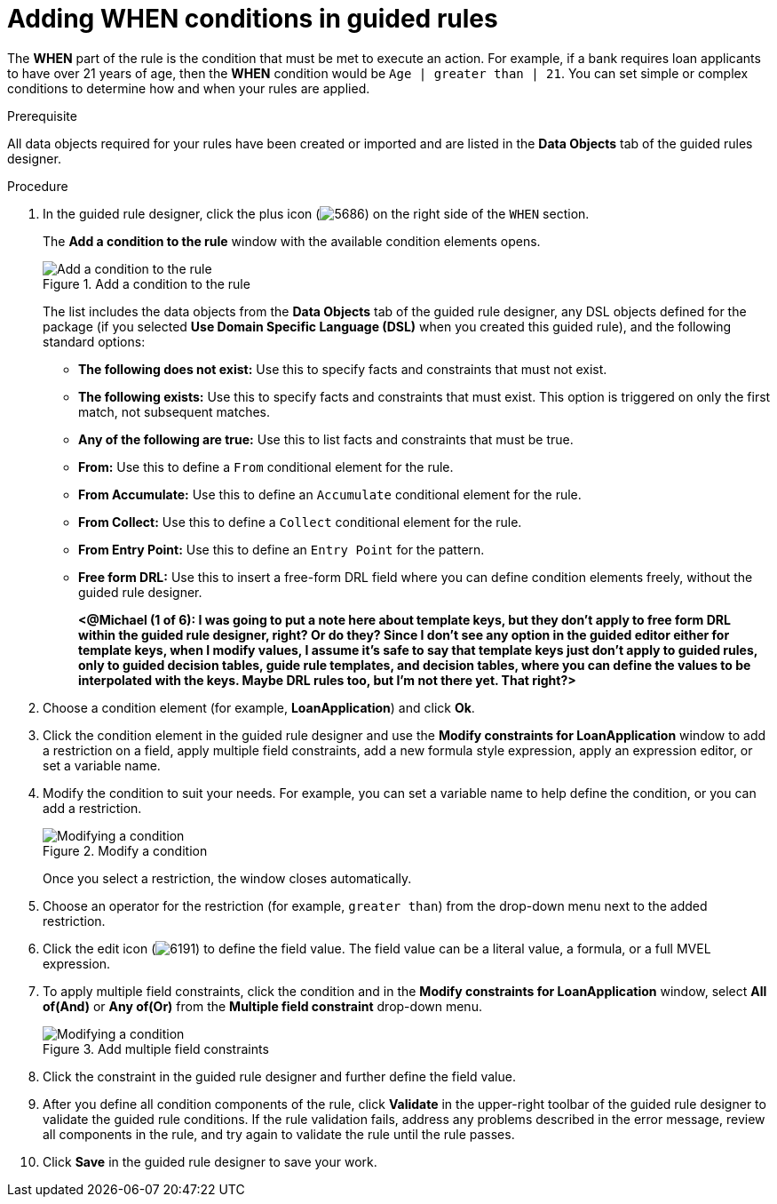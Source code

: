 [id='guided-rules-WHEN-proc']
= Adding WHEN conditions in guided rules

The *WHEN* part of the rule is the condition that must be met to execute an action. For example, if a bank requires loan applicants to have over 21 years of age, then the *WHEN* condition would be `Age | greater than | 21`. You can set simple or complex conditions to determine how and when your rules are applied.

.Prerequisite
All data objects required for your rules have been created or imported and are listed in the *Data Objects* tab of the guided rules designer.

.Procedure
. In the guided rule designer, click the plus icon (image:5686.png[]) on the right side of the `WHEN` section.
+
The *Add a condition to the rule* window with the available condition elements opens.
+
.Add a condition to the rule
image::5687.png[Add a condition to the rule]
+
The list includes the data objects from the *Data Objects* tab of the guided rule designer, any DSL objects defined for the package (if you selected *Use Domain Specific Language (DSL)* when you created this guided rule), and the following standard options:

* *The following does not exist:* Use this to specify facts and constraints that must not exist.
* *The following exists:* Use this to specify facts and constraints that must exist. This option is triggered on only the first match, not subsequent matches.
* *Any of the following are true:* Use this to list facts and constraints that must be true.
* *From:* Use this to define a `From` conditional element for the rule.
* *From Accumulate:* Use this to define an `Accumulate` conditional element for the rule.
* *From Collect:* Use this to define a `Collect` conditional element for the rule.
* *From Entry Point:* Use this to define an `Entry Point` for the pattern.
* *Free form DRL:* Use this to insert a free-form DRL field where you can define condition elements freely, without the guided rule designer.
+
*<@Michael (1 of 6): I was going to put a note here about template keys, but they don't apply to free form DRL within the guided rule designer, right? Or do they? Since I don't see any option in the guided editor either for template keys, when I modify values, I assume it's safe to say that template keys just don't apply to guided rules, only to guided decision tables, guide rule templates, and decision tables, where you can define the values to be interpolated with the keys. Maybe DRL rules too, but I'm not there yet. That right?>*
+
////
.Template keys in free form DRL
[NOTE]
====
With free form DRL, you have the flexibility to add custom data types, such as template keys. Template keys are placeholder variables in your field constraints that are interpolated with a specified value when the DRL rules are generated. You can add a template key value to facts in the format `@key`. For example, `Person( age > @{age} )` creates an `$age` column in the decision table.
====
////
. Choose a condition element (for example, *LoanApplication*) and click *Ok*.
. Click the condition element in the guided rule designer and use the *Modify constraints for LoanApplication* window to add a restriction on a field, apply multiple field constraints, add a new formula style expression, apply an expression editor, or set a variable name.
. Modify the condition to suit your needs. For example, you can set a variable name to help define the condition, or you can add a restriction.
+
.Modify a condition
image::5689.png[Modifying a condition]
+
Once you select a restriction, the window closes automatically.
. Choose an operator for the restriction (for example, `greater than`) from the drop-down menu next to the added restriction.
. Click the edit icon (image:6191.png[]) to define the field value. The field value can be a literal value, a formula, or a full MVEL expression.
. To apply multiple field constraints, click the condition and in the *Modify constraints for LoanApplication* window, select *All of(And)* or *Any of(Or)* from the *Multiple field constraint* drop-down menu.
+
.Add multiple field constraints
image::5688.png[Modifying a condition]
+
. Click the constraint in the guided rule designer and further define the field value.
. After you define all condition components of the rule, click *Validate* in the upper-right toolbar of the guided rule designer to validate the guided rule conditions. If the rule validation fails, address any problems described in the error message, review all components in the rule, and try again to validate the rule until the rule passes.
. Click *Save* in the guided rule designer to save your work.
